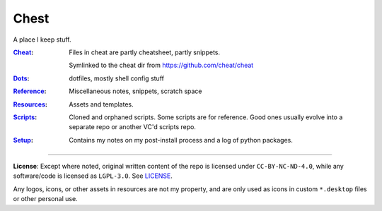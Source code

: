 Chest
=====
A place I keep stuff.

:Cheat_:
    Files in cheat are partly cheatsheet, partly snippets.

    Symlinked to the cheat dir from https://github.com/cheat/cheat

:Dots_:
    dotfiles, mostly shell config stuff

:Reference_:
    Miscellaneous notes, snippets, scratch space

:Resources_:
    Assets and templates.

:Scripts_:
    Cloned and orphaned scripts. Some scripts are for reference. Good ones usually evolve into a separate repo or another VC'd scripts repo.

:Setup_:
    Contains my notes on my post-install process and a log of python packages.

----

**License**:
Except where noted, original written content of the repo is licensed under ``CC-BY-NC-ND-4.0``, while any software/code is licensed as ``LGPL-3.0``. See LICENSE_.


Any logos, icons, or other assets in resources are not my property, and are only used as icons in custom ``*.desktop`` files or other personal use.


.. Substitutions:


.. PROJECT FILES:


.. LOCAL FILES:
.. _LICENSE: LICENSE
.. _Cheat: Cheat
.. _Dots: Dots
.. _Reference: Reference
.. _Resources: Resources
.. _Scripts: Scripts
.. _Setup: Setup

.. EXTERNAL:
    this is example
.. _pyenv: https://github.com/pyenv/pyenv
.. |pyenv| replace:: pyenv
